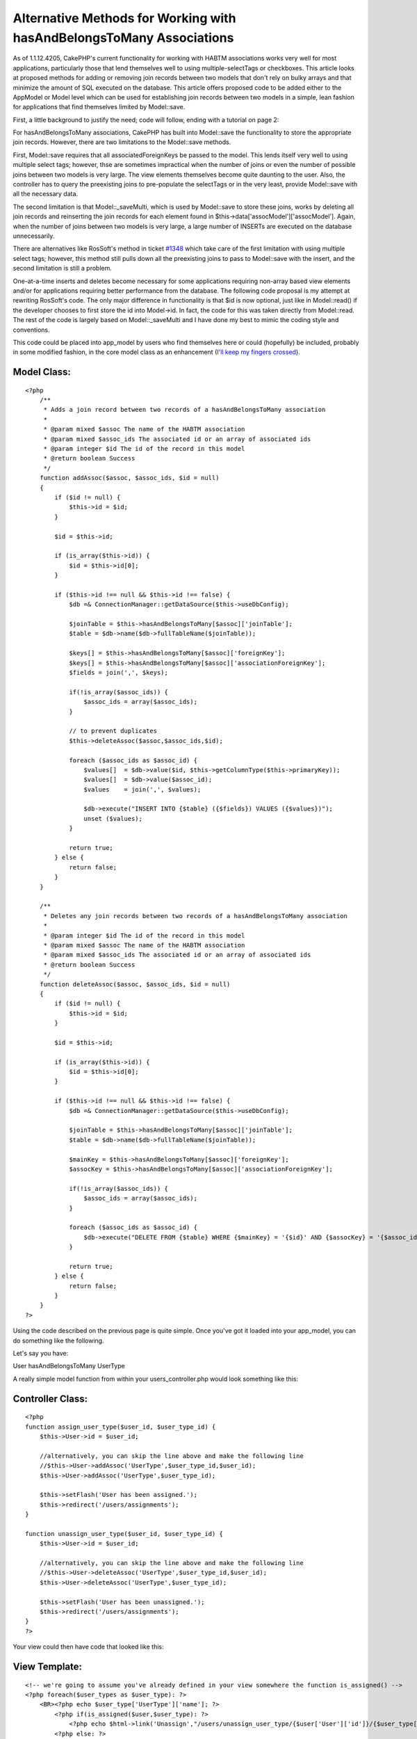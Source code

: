 Alternative Methods for Working with hasAndBelongsToMany Associations
=====================================================================

As of 1.1.12.4205, CakePHP's current functionality for working with
HABTM associations works very well for most applications, particularly
those that lend themselves well to using multiple-selectTags or
checkboxes. This article looks at proposed methods for adding or
removing join records between two models that don't rely on bulky
arrays and that minimize the amount of SQL executed on the database.
This article offers proposed code to be added either to the AppModel
or Model level which can be used for establishing join records between
two models in a simple, lean fashion for applications that find
themselves limited by Model::save.

First, a little background to justify the need; code will follow,
ending with a tutorial on page 2:

For hasAndBelongsToMany associations, CakePHP has built into
Model::save the functionality to store the appropriate join records.
However, there are two limitations to the Model::save methods.

First, Model::save requires that all associatedForeignKeys be passed
to the model. This lends itself very well to using multiple select
tags; however, thse are sometimes impractical when the number of joins
or even the number of possible joins between two models is very large.
The view elements themselves become quite daunting to the user. Also,
the controller has to query the preexisting joins to pre-populate the
selectTags or in the very least, provide Model::save with all the
necessary data.

The second limitation is that Model::_saveMulti, which is used by
Model::save to store these joins, works by deleting all join records
and reinserting the join records for each element found in
$this->data['assocModel']['assocModel']. Again, when the number of
joins between two models is very large, a large number of INSERTs are
executed on the database unnecessarily.

There are alternatives like RosSoft's method in ticket `#1348`_ which
take care of the first limitation with using multiple select tags;
however, this method still pulls down all the preexisting joins to
pass to Model::save with the insert, and the second limitation is
still a problem.

One-at-a-time inserts and deletes become necessary for some
applications requiring non-array based view elements and/or for
applications requiring better performance from the database. The
following code proposal is my attempt at rewriting RosSoft's code. The
only major difference in functionality is that $id is now optional,
just like in Model::read() if the developer chooses to first store the
id into Model->id. In fact, the code for this was taken directly from
Model::read. The rest of the code is largely based on
Model::_saveMulti and I have done my best to mimic the coding style
and conventions.

This code could be placed into app_model by users who find themselves
here or could (hopefully) be included, probably in some modified
fashion, in the core model class as an enhancement (`I'll keep my
fingers crossed`_).


Model Class:
````````````

::

    <?php 
        /**
         * Adds a join record between two records of a hasAndBelongsToMany association
         *
         * @param mixed $assoc The name of the HABTM association
         * @param mixed $assoc_ids The associated id or an array of associated ids
         * @param integer $id The id of the record in this model
         * @return boolean Success
         */
        function addAssoc($assoc, $assoc_ids, $id = null)
        {
            if ($id != null) {
                $this->id = $id;
            }
    
            $id = $this->id;
    
            if (is_array($this->id)) {
                $id = $this->id[0];
            }
            
            if ($this->id !== null && $this->id !== false) {
                $db =& ConnectionManager::getDataSource($this->useDbConfig);
                
                $joinTable = $this->hasAndBelongsToMany[$assoc]['joinTable'];
                $table = $db->name($db->fullTableName($joinTable));
                
                $keys[] = $this->hasAndBelongsToMany[$assoc]['foreignKey'];
                $keys[] = $this->hasAndBelongsToMany[$assoc]['associationForeignKey'];
                $fields = join(',', $keys);
                
                if(!is_array($assoc_ids)) {
                    $assoc_ids = array($assoc_ids);
                }
            
                // to prevent duplicates
                $this->deleteAssoc($assoc,$assoc_ids,$id);
                
                foreach ($assoc_ids as $assoc_id) {
                    $values[]  = $db->value($id, $this->getColumnType($this->primaryKey));
                    $values[]  = $db->value($assoc_id);
                    $values    = join(',', $values);
                    
                    $db->execute("INSERT INTO {$table} ({$fields}) VALUES ({$values})");
                    unset ($values);
                }
                
                return true;
            } else {
                return false;
            }
        }
    
        /**
         * Deletes any join records between two records of a hasAndBelongsToMany association
         *
         * @param integer $id The id of the record in this model
         * @param mixed $assoc The name of the HABTM association
         * @param mixed $assoc_ids The associated id or an array of associated ids
         * @return boolean Success
         */
        function deleteAssoc($assoc, $assoc_ids, $id = null)
        {
            if ($id != null) {
                $this->id = $id;
            }
    
            $id = $this->id;
    
            if (is_array($this->id)) {
                $id = $this->id[0];
            }
            
            if ($this->id !== null && $this->id !== false) {
                $db =& ConnectionManager::getDataSource($this->useDbConfig);
                
                $joinTable = $this->hasAndBelongsToMany[$assoc]['joinTable'];    
                $table = $db->name($db->fullTableName($joinTable));
                
                $mainKey = $this->hasAndBelongsToMany[$assoc]['foreignKey'];
                $assocKey = $this->hasAndBelongsToMany[$assoc]['associationForeignKey'];
                
                if(!is_array($assoc_ids)) {
                    $assoc_ids = array($assoc_ids);
                }
                
                foreach ($assoc_ids as $assoc_id) {
                    $db->execute("DELETE FROM {$table} WHERE {$mainKey} = '{$id}' AND {$assocKey} = '{$assoc_id}'");
                }
                
                return true;
            } else {
                return false;
            }
        }
    ?>


Using the code described on the previous page is quite simple. Once
you've got it loaded into your app_model, you can do something like
the following.

Let's say you have:

User hasAndBelongsToMany UserType

A really simple model function from within your users_controller.php
would look something like this:


Controller Class:
`````````````````

::

    <?php 
    function assign_user_type($user_id, $user_type_id) {
        $this->User->id = $user_id;
    
        //alternatively, you can skip the line above and make the following line
        //$this->User->addAssoc('UserType',$user_type_id,$user_id);
        $this->User->addAssoc('UserType',$user_type_id);
    
        $this->setFlash('User has been assigned.');
        $this->redirect('/users/assignments');
    }
    
    function unassign_user_type($user_id, $user_type_id) {
        $this->User->id = $user_id;
    
        //alternatively, you can skip the line above and make the following line
        //$this->User->deleteAssoc('UserType',$user_type_id,$user_id);
        $this->User->deleteAssoc('UserType',$user_type_id);
    
        $this->setFlash('User has been unassigned.');
        $this->redirect('/users/assignments');
    }
    ?>

Your view could then have code that looked like this:


View Template:
``````````````

::

    
    <!-- we're going to assume you've already defined in your view somewhere the function is_assigned() -->
    <?php foreach($user_types as $user_type): ?>
        <BR><?php echo $user_type['UserType']['name']; ?>
            <?php if(is_assigned($user,$user_type): ?>
                <?php echo $html->link('Unassign',"/users/unassign_user_type/{$user['User']['id']}/{$user_type['UserType']['id']}");
            <?php else: ?>
                <?php echo $html->link('Assign',"/users/unassign_user_type/{$user['User']['id']}/{$user_type['UserType']['id']}");
            <?php endif; ?>     
    <?php endforeach;?>

This example uses links, but you could really do whatever, including
continuing to use multiple selects. An example might be a selectTag,
an Add button, and a table. The table would be populated with
UserTypes already assigned to the User, and the selectTag would
contain those that have not. When the user selects one or more
elements from the multi-select and hits add, the controller gets back
somewhere within $this->data an array of ids for the associated model.
Just stick that array of ids into the $assoc_ids parameter of addAssoc
and deleteAssoc and it'll add each one to the joins for that model
without rebuilding the whole group.

Enjoy!
`1`_|`2`_


More
````

+ `Page 1`_
+ `Page 2`_

.. _I'll keep my fingers crossed: https://trac.cakephp.org/ticket/1845
.. _Page 1: :///articles/view/4caea0dd-a0b8-4c76-ac5e-43ac82f0cb67/lang:eng#page-1
.. _Page 2: :///articles/view/4caea0dd-a0b8-4c76-ac5e-43ac82f0cb67/lang:eng#page-2
.. _#1348: https://trac.cakephp.org/ticket/1348

.. author:: glite
.. categories:: articles, models
.. tags:: hasAndBelongsToMany,HABTM,Models

